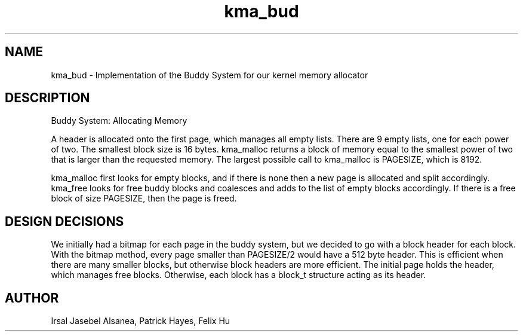 .TH kma_bud
.SH NAME
kma_bud \- Implementation of the Buddy System for our kernel memory allocator
.SH DESCRIPTION
Buddy System: Allocating Memory

A header is allocated onto the first page, which manages all empty lists.
There are 9 empty lists, one for each power of two. The smallest block size
is 16 bytes. kma_malloc returns a block of memory equal to the smallest 
power of two that is larger than the requested memory. The largest possible
call to kma_malloc is PAGESIZE, which is 8192. 

kma_malloc first looks for empty blocks, and if there is none then a new page
is allocated and split accordingly. kma_free looks for free buddy blocks and
coalesces and adds to the list of empty blocks accordingly. If there is a free
block of size PAGESIZE, then the page is freed.

.SH DESIGN DECISIONS
We initially had a bitmap for each page in the buddy system, but we decided 
to go with a block header for each block. With the bitmap method, every page 
smaller than PAGESIZE/2 would have a 512 byte header. This is efficient when 
there are many smaller blocks, but otherwise block headers are more efficient. 
The initial page holds the header, which manages free blocks. Otherwise, each 
block has a block_t structure acting as its header.

.SH AUTHOR
Irsal Jasebel Alsanea, Patrick Hayes, Felix Hu
